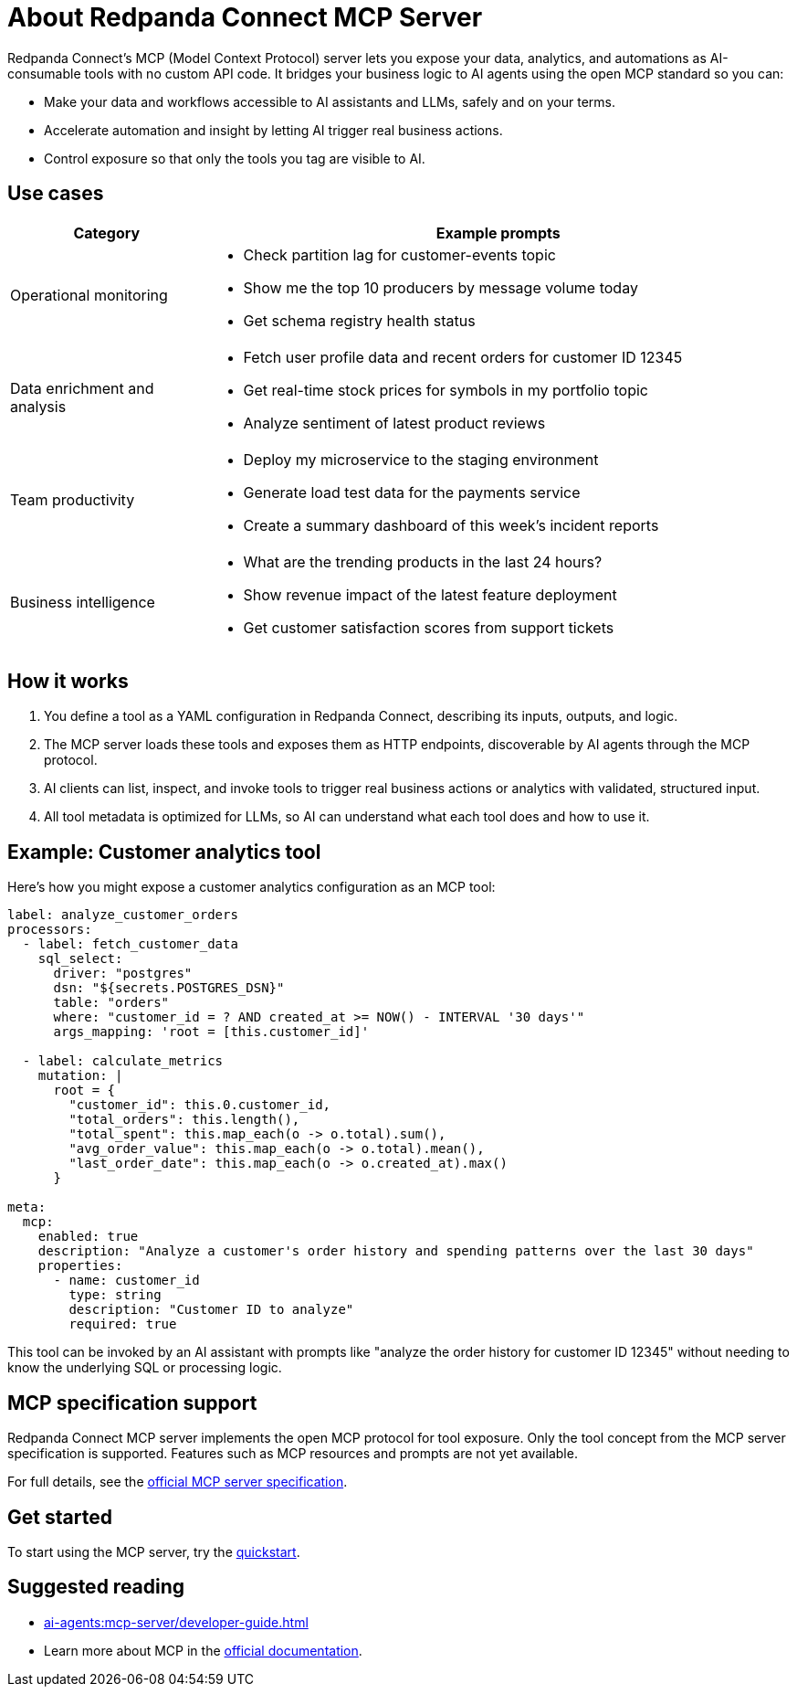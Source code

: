 
= About Redpanda Connect MCP Server
:description: Discover the business value, use cases, and architecture for Redpanda Connect MCP servers.

Redpanda Connect's MCP (Model Context Protocol) server lets you expose your data, analytics, and automations as AI-consumable tools with no custom API code. It bridges your business logic to AI agents using the open MCP standard so you can:

* Make your data and workflows accessible to AI assistants and LLMs, safely and on your terms.
* Accelerate automation and insight by letting AI trigger real business actions.
* Control exposure so that only the tools you tag are visible to AI.

== Use cases

[cols="1,3a"]
|===
|Category |Example prompts

|Operational monitoring
|* Check partition lag for customer-events topic
* Show me the top 10 producers by message volume today
* Get schema registry health status

|Data enrichment and analysis
|* Fetch user profile data and recent orders for customer ID 12345
* Get real-time stock prices for symbols in my portfolio topic
* Analyze sentiment of latest product reviews

|Team productivity
|* Deploy my microservice to the staging environment
* Generate load test data for the payments service
* Create a summary dashboard of this week's incident reports

|Business intelligence
|* What are the trending products in the last 24 hours?
* Show revenue impact of the latest feature deployment
* Get customer satisfaction scores from support tickets
|===

== How it works

. You define a tool as a YAML configuration in Redpanda Connect, describing its inputs, outputs, and logic.
. The MCP server loads these tools and exposes them as HTTP endpoints, discoverable by AI agents through the MCP protocol.
. AI clients can list, inspect, and invoke tools to trigger real business actions or analytics with validated, structured input.
. All tool metadata is optimized for LLMs, so AI can understand what each tool does and how to use it.

== Example: Customer analytics tool

Here's how you might expose a customer analytics configuration as an MCP tool:

[source,yaml]
----
label: analyze_customer_orders
processors:
  - label: fetch_customer_data
    sql_select:
      driver: "postgres"
      dsn: "${secrets.POSTGRES_DSN}"
      table: "orders"
      where: "customer_id = ? AND created_at >= NOW() - INTERVAL '30 days'"
      args_mapping: 'root = [this.customer_id]'

  - label: calculate_metrics
    mutation: |
      root = {
        "customer_id": this.0.customer_id,
        "total_orders": this.length(),
        "total_spent": this.map_each(o -> o.total).sum(),
        "avg_order_value": this.map_each(o -> o.total).mean(),
        "last_order_date": this.map_each(o -> o.created_at).max()
      }

meta:
  mcp:
    enabled: true
    description: "Analyze a customer's order history and spending patterns over the last 30 days"
    properties:
      - name: customer_id
        type: string
        description: "Customer ID to analyze"
        required: true
----

This tool can be invoked by an AI assistant with prompts like "analyze the order history for customer ID 12345" without needing to know the underlying SQL or processing logic.

== MCP specification support

Redpanda Connect MCP server implements the open MCP protocol for tool exposure. Only the tool concept from the MCP server specification is supported. Features such as MCP resources and prompts are not yet available.

For full details, see the link:https://modelcontextprotocol.io/specification/2025-06-18/server[official MCP server specification].

== Get started

To start using the MCP server, try the xref:ai-agents:mcp-server/quickstart.adoc[quickstart].

== Suggested reading

* xref:ai-agents:mcp-server/developer-guide.adoc[]
* Learn more about MCP in the link:https://docs.anthropic.com/en/docs/mcp[official documentation^].

